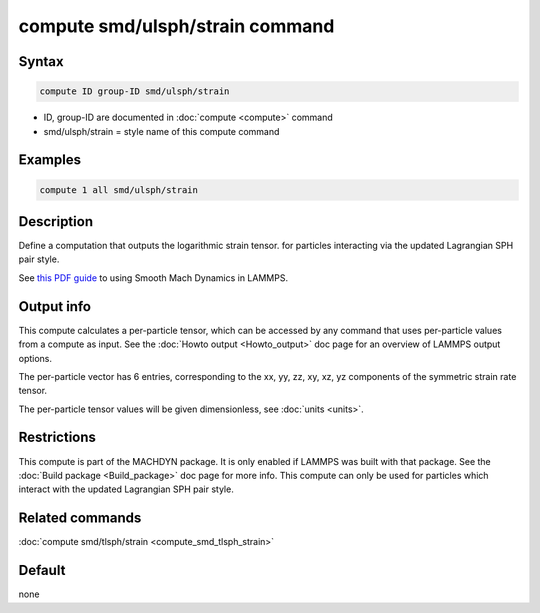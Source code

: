 .. index:: compute smd/ulsph/strain

compute smd/ulsph/strain command
================================

Syntax
""""""

.. code-block:: LAMMPS

   compute ID group-ID smd/ulsph/strain

* ID, group-ID are documented in :doc:`compute <compute>` command
* smd/ulsph/strain = style name of this compute command

Examples
""""""""

.. code-block:: LAMMPS

   compute 1 all smd/ulsph/strain

Description
"""""""""""

Define a computation that outputs the logarithmic strain tensor.  for
particles interacting via the updated Lagrangian SPH pair style.

See `this PDF guide <PDF/SMD_LAMMPS_userguide.pdf>`_ to using Smooth
Mach Dynamics in LAMMPS.

Output info
"""""""""""

This compute calculates a per-particle tensor, which can be accessed
by any command that uses per-particle values from a compute as input.
See the :doc:`Howto output <Howto_output>` doc page for an overview of
LAMMPS output options.

The per-particle vector has 6 entries, corresponding to the xx, yy,
zz, xy, xz, yz components of the symmetric strain rate tensor.

The per-particle tensor values will be given dimensionless, see
:doc:`units <units>`.

Restrictions
""""""""""""

This compute is part of the MACHDYN package.  It is only enabled if
LAMMPS was built with that package. See the :doc:`Build package <Build_package>` doc page for more info. This compute can
only be used for particles which interact with the updated Lagrangian
SPH pair style.

Related commands
""""""""""""""""

:doc:`compute smd/tlsph/strain <compute_smd_tlsph_strain>`

Default
"""""""

none
